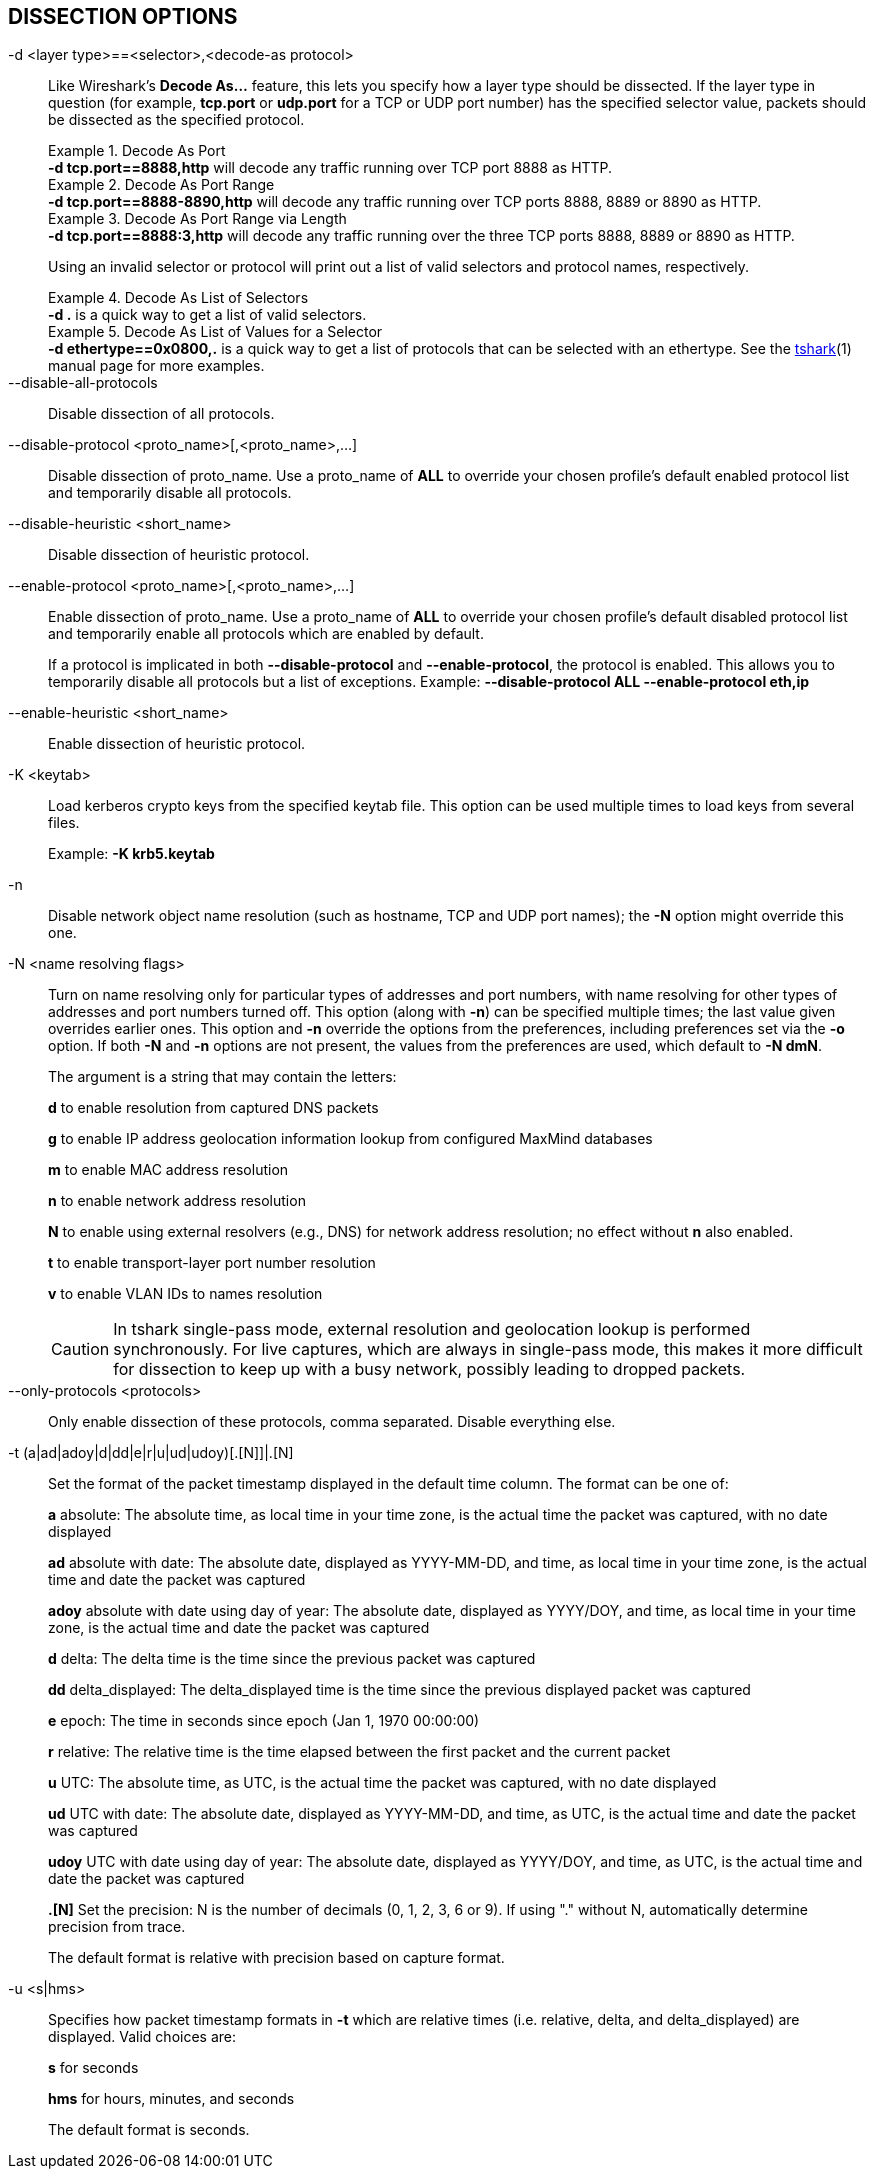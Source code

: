 == DISSECTION OPTIONS

// tag::decode_as[]
[#decode_as]
-d  <layer type>==<selector>,<decode-as protocol>::
+
--
Like Wireshark's *Decode As...* feature, this lets you specify how a
layer type should be dissected.  If the layer type in question (for example,
*tcp.port* or *udp.port* for a TCP or UDP port number) has the specified
selector value, packets should be dissected as the specified protocol.

.Decode As Port
[example]
*-d tcp.port==8888,http* will decode any traffic running over
TCP port 8888 as HTTP.

// tag::tshark[]
.Decode As Port Range
[example]
*-d tcp.port==8888-8890,http* will decode any traffic running
over TCP ports 8888, 8889 or 8890 as HTTP.

.Decode As Port Range via Length
[example]
*-d tcp.port==8888:3,http* will decode any traffic running over
the three TCP ports 8888, 8889 or 8890 as HTTP.

Using an invalid selector or protocol will print out a list of valid selectors
and protocol names, respectively.

.Decode As List of Selectors
[example]
*-d .* is a quick way to get a list of valid selectors.

.Decode As List of Values for a Selector
[example]
*-d ethertype==0x0800,.* is a quick way to get a list of protocols
that can be selected with an ethertype.
// end::tshark[]
// tag::not_tshark[]
See the xref:tshark.html#decode_as[tshark](1) manual page for more examples.
// end::not_tshark[]
--
// end::decode_as[]

--disable-all-protocols::
+
--
Disable dissection of all protocols.
--

--disable-protocol <proto_name>[,<proto_name>,...]::
+
--
Disable dissection of proto_name.
Use a proto_name of *ALL* to override
your chosen profile's default enabled protocol list and temporarily
disable all protocols.
--

--disable-heuristic <short_name>::
+
--
Disable dissection of heuristic protocol.
--

--enable-protocol <proto_name>[,<proto_name>,...]::
+
--
Enable dissection of proto_name.
Use a proto_name of *ALL* to override
your chosen profile's default disabled protocol list and temporarily
enable all protocols which are enabled by default.

If a protocol is implicated in both *--disable-protocol*
and *--enable-protocol*, the protocol is enabled. This allows you to
temporarily disable all protocols but a list of exceptions.
Example: *--disable-protocol ALL --enable-protocol eth,ip*
--

--enable-heuristic <short_name>::
+
--
Enable dissection of heuristic protocol.
--

-K  <keytab>::
+
--
Load kerberos crypto keys from the specified keytab file.
This option can be used multiple times to load keys from several files.

Example: *-K krb5.keytab*
--

-n::
+
--
Disable network object name resolution (such as hostname, TCP and UDP port
names); the *-N* option might override this one.
--

-N  <name resolving flags>::
+
--
Turn on name resolving only for particular types of addresses and port
numbers, with name resolving for other types of addresses and port
numbers turned off.  This option (along with *-n*) can be specified
multiple times; the last value given overrides earlier ones. This option
and *-n* override the options from the preferences, including preferences
set via the *-o* option. If both *-N* and *-n* options are not present,
the values from the preferences are used, which default to *-N dmN*.

The argument is a string that may contain the letters:

*d* to enable resolution from captured DNS packets

*g* to enable IP address geolocation information lookup from configured
MaxMind databases

*m* to enable MAC address resolution

*n* to enable network address resolution

*N* to enable using external resolvers (e.g., DNS) for network address
resolution; no effect without *n* also enabled.

*t* to enable transport-layer port number resolution

*v* to enable VLAN IDs to names resolution

// tag::tshark[]
[CAUTION]
In tshark single-pass mode, external resolution and geolocation lookup is
performed synchronously. For live captures, which are always in single-pass
mode, this makes it more difficult for dissection to keep up with a busy
network, possibly leading to dropped packets.
// end::tshark[]
--

--only-protocols <protocols>::
+
--
Only enable dissection of these protocols, comma separated. Disable everything else.
--

-t  (a|ad|adoy|d|dd|e|r|u|ud|udoy)[.[N]]|.[N]::
+
--
Set the format of the packet timestamp displayed in the default time
column.  The format can be one of:

*a* absolute: The absolute time, as local time in your time zone,
is the actual time the packet was captured, with no date displayed

*ad* absolute with date: The absolute date, displayed as YYYY-MM-DD,
and time, as local time in your time zone, is the actual time and date
the packet was captured

*adoy* absolute with date using day of year: The absolute date,
displayed as YYYY/DOY, and time, as local time in your time zone,
is the actual time and date the packet was captured

*d* delta: The delta time is the time since the previous packet was
captured

*dd* delta_displayed: The delta_displayed time is the time since the
previous displayed packet was captured

*e* epoch: The time in seconds since epoch (Jan 1, 1970 00:00:00)

*r* relative: The relative time is the time elapsed between the first packet
and the current packet

*u* UTC: The absolute time, as UTC, is the actual time the packet was
captured, with no date displayed

*ud* UTC with date: The absolute date, displayed as YYYY-MM-DD,
and time, as UTC, is the actual time and date the packet was captured

*udoy* UTC with date using day of year: The absolute date, displayed
as YYYY/DOY, and time, as UTC, is the actual time and date the packet
was captured

*.[N]* Set the precision: N is the number of decimals (0, 1, 2, 3, 6 or 9).
If using "." without N, automatically determine precision from trace.

The default format is relative with precision based on capture format.
--

-u <s|hms>::
+
--
Specifies how packet timestamp formats in *-t* which are relative times
(i.e.  relative, delta, and delta_displayed) are displayed.  Valid choices are:

*s* for seconds

*hms* for hours, minutes, and seconds

The default format is seconds.
--

